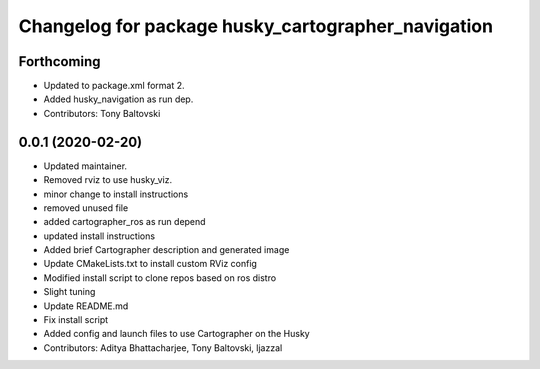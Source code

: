 ^^^^^^^^^^^^^^^^^^^^^^^^^^^^^^^^^^^^^^^^^^^^^^^^^^^
Changelog for package husky_cartographer_navigation
^^^^^^^^^^^^^^^^^^^^^^^^^^^^^^^^^^^^^^^^^^^^^^^^^^^

Forthcoming
-----------
* Updated to package.xml format 2.
* Added husky_navigation as run dep.
* Contributors: Tony Baltovski

0.0.1 (2020-02-20)
------------------
* Updated maintainer.
* Removed rviz to use husky_viz.
* minor change to install instructions
* removed unused file
* added cartographer_ros as run depend
* updated install instructions
* Added brief Cartographer description and generated image
* Update CMakeLists.txt to install custom RViz config
* Modified install script to clone repos based on ros distro
* Slight tuning
* Update README.md
* Fix install script
* Added config and launch files to use Cartographer on the Husky
* Contributors: Aditya Bhattacharjee, Tony Baltovski, ljazzal
